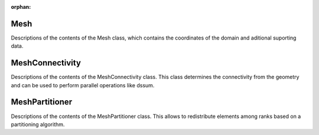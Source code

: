 :orphan:

Mesh
----

Descriptions of the contents of the Mesh class, which contains the coordinates of the domain and aditional suporting data.

.. autoclass :: pynektools.datatypes.msh.Mesh
    :members:
    :exclude-members: __weakref__ __dict__

MeshConnectivity
----

Descriptions of the contents of the MeshConnectivity class. This class determines the connectivity from the geometry and can be used to perform parallel operations like dssum.

.. autoclass :: pynektools.datatypes.msh_connectivity.MeshConnectivity
    :members:
    :exclude-members: __weakref__ __dict__

MeshPartitioner
----

Descriptions of the contents of the MeshPartitioner class.
This allows to redistribute elements among ranks based on a partitioning algorithm.

.. autoclass :: pynektools.datatypes.msh_partitioning.MeshPartitioner
    :members:
    :exclude-members: __weakref__ __dict__


